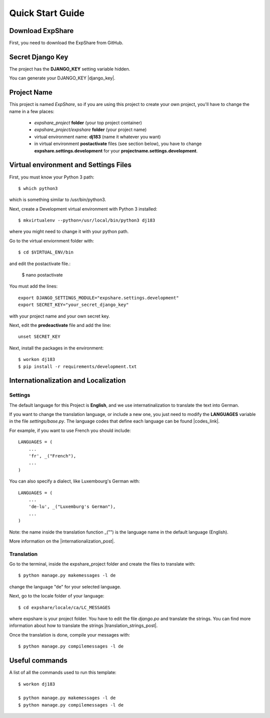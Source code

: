Quick Start Guide
=================
 
 
Download ExpShare
----------------------------------------------
 
First, you need to download the ExpShare from GitHub. 
 
 
Secret Django Key
-----------------
 
The project has the **DJANGO_KEY** setting variable hidden. 
 
You can generate your DJANGO_KEY |django_key|.
 
.. |django_key| raw:: html
    
    <a href="http://www.miniwebtool.com/django-secret-key-generator"
    target="_blank">here</a>
 
 
Project Name
------------
 
This project is named *ExpShare*, so if you are using this 
project to create your own project, you'll have to change 
the name in a few places:
 
 - *expshare_project* **folder** (your top project container)
 - *expshare_project/expshare* **folder** (your project name)
 - virtual environment name: **dj183** (name it whatever you want)
 - in virtual environment **postactivate** files (see section below), you have to change **expshare.settings.development** for your **projectname.settings.development**. 

 
Virtual environment and Settings Files
---------------------------------------
 
First, you must know your Python 3 path::
 
    $ which python3
 
which is something similar to /usr/bin/python3.
 
Next, create a Development virtual environment with Python 3 installed::
 
    $ mkvirtualenv --python=/usr/local/bin/python3 dj183
 
where you might need to change it with your python path.
 
Go to the virtual enviornment folder with::
 
    $ cd $VIRTUAL_ENV/bin
 
and edit the postactivate file.:
 
    $ nano postactivate
 
You must add the lines: ::
 
    export DJANGO_SETTINGS_MODULE="expshare.settings.development"
    export SECRET_KEY="your_secret_django_key"
 
with your project name and your own secret key.
 
Next, edit the **predeactivate** file and add the line::
 
    unset SECRET_KEY
 
 
Next, install the packages in the environment::
 
    $ workon dj183
    $ pip install -r requirements/development.txt
 
 
 
Internationalization and Localization
-------------------------------------
 
Settings
********
 
The default language for this Project is **English**, and we use internatinalization to translate the text into German.
 
If you want to change the translation language, or include a new one, you just need to modify the **LANGUAGES** variable in the file *settings/base.py*. The language codes that define each language can be found |codes_link|.
 
.. |codes_link| raw:: html
 
    <a href="http://msdn.microsoft.com/en-us/library/ms533052(v=vs.85).aspx" target="_blank">here</a>
 
For example, if you want to use French you should include::
 
    LANGUAGES = (
        ...
        'fr', _("French"),
        ...
    )
 
You can also specify a dialect, like Luxembourg's German with::
 
    LANGUAGES = (
        ...
        'de-lu', _("Luxemburg's German"),
        ...
    )
 
Note: the name inside the translation function _("") is the language name in the default language (English).
 
More information on the |internationalization_post|. 
 
.. |internationalization_post| raw:: html
 
    <a href="http://marinamele.com/taskbuster-django-tutorial/internationalization-localization-languages-time-zones" target="_blank">TaskBuster post</a>
 
 
Translation
***********
 
Go to the terminal, inside the expshare_project folder and create the files to translate with::
 
    $ python manage.py makemessages -l de
 
change the language "de" for your selected language.
 
Next, go to the locale folder of your language::
 
    $ cd expshare/locale/ca/LC_MESSAGES
 
where expshare is your project folder. You have to edit the file *django.po* and translate the strings. You can find more information about how to translate the strings |translation_strings_post|.
 
.. |translation_strings_post| raw:: html
 
    <a href="http://marinamele.com/taskbuster-django-tutorial/internationalization-localization-languages-time-zones#inter-translation" target="_blank">here</a>
 
Once the translation is done, compile your messages with::
 
    $ python manage.py compilemessages -l de
 
 
 
Useful commands
---------------
 
A list of all the commands used to run this template::
 
    $ workon dj183
 
    $ python manage.py makemessages -l de
    $ python manage.py compilemessages -l de